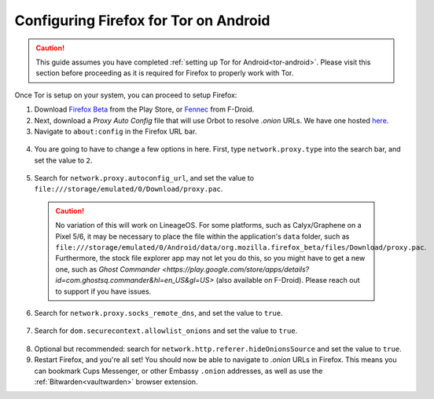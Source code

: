 .. _torff-android:

======================================
Configuring Firefox for Tor on Android
======================================

.. caution::
  This guide assumes you have completed :ref:`setting up Tor for Android<tor-android>`. Please visit this section before proceeding as it is required for Firefox to properly work with Tor.

Once Tor is setup on your system, you can proceed to setup Firefox:

1. Download `Firefox Beta <https://play.google.com/store/apps/details?id=org.mozilla.firefox_beta>`_ from the Play Store, or `Fennec <https://f-droid.org/en/packages/org.mozilla.fennec_fdroid/>`_ from F-Droid.

2. Next, download a `Proxy Auto Config` file that will use Orbot to resolve `.onion` URLs. We have one hosted `here <https://registry.start9labs.com/sys/proxy.pac>`_.

3. Navigate to ``about:config`` in the Firefox URL bar.

  .. figure:: /_static/images/tor/about_config.png
    :width: 50%
    :alt: Firefox about config

4. You are going to have to change a few options in here. First, type ``network.proxy.type`` into the search bar, and set the value to ``2``.

  .. figure:: /_static/images/tor/network_proxy_type.png
    :width: 50%
    :alt: Firefox network proxy type setting screenshot

5. Search for ``network.proxy.autoconfig_url``, and set the value to ``file:///storage/emulated/0/Download/proxy.pac``.

  .. caution:: No variation of this will work on LineageOS.  For some platforms, such as Calyx/Graphene on a Pixel 5/6, it may be necessary to place the file within the application's ``data`` folder, such as ``file:///storage/emulated/0/Android/data/org.mozilla.firefox_beta/files/Download/proxy.pac``.  Furthermore, the stock file explorer app may not let you do this, so you might have to get a new one, such as `Ghost Commander <https://play.google.com/store/apps/details?id=com.ghostsq.commander&hl=en_US&gl=US>` (also available on F-Droid).  Please reach out to support if you have issues.

  .. figure:: /_static/images/tor/autoconfig_url.png
    :width: 50%
    :alt: Firefox autoconfig url setting screenshot

6. Search for ``network.proxy.socks_remote_dns``, and set the value to ``true``.

  .. figure:: /_static/images/tor/socks_remote_dns.png
    :width: 50%
    :alt: Firefox socks remote dns setting screenshot

7. Search for ``dom.securecontext.allowlist_onions`` and set the value to ``true``.

  .. figure:: /_static/images/tor/firefox_allowlist_mobile.png
    :width: 50%
    :alt: Firefox whitelist onions screenshot

8. Optional but recommended: search for ``network.http.referer.hideOnionsSource`` and set the value to ``true``.

9. Restart Firefox, and you're all set! You should now be able to navigate to `.onion` URLs in Firefox. This means you can bookmark Cups Messenger, or other Embassy ``.onion`` addresses, as well as use the :ref:`Bitwarden<vaultwarden>` browser extension.

